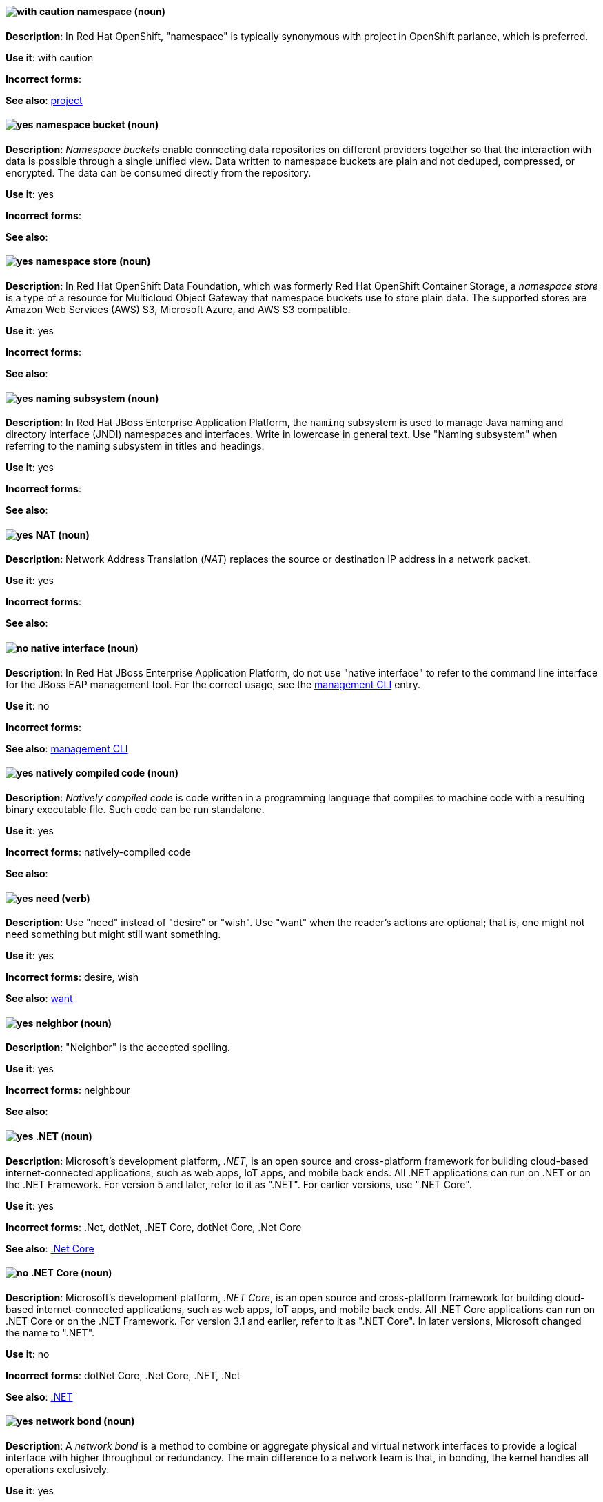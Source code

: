 // OCP: Added "In Red Hat OpenShift, namespace is"
[[namespace]]
==== image:images/caution.png[with caution] namespace (noun)
*Description*: In Red Hat OpenShift, "namespace" is typically synonymous with project in OpenShift parlance, which is preferred.

*Use it*: with caution

[.vale-ignore]
*Incorrect forms*:

*See also*: xref:project[project]

// OCS: General; kept as is
[[namespace-bucket]]
==== image:images/yes.png[yes] namespace bucket (noun)
*Description*: _Namespace buckets_ enable connecting data repositories on different providers together so that the interaction with data is possible through a single unified view. Data written to namespace buckets are plain and not deduped, compressed, or encrypted. The data can be consumed directly from the repository.

*Use it*: yes

[.vale-ignore]
*Incorrect forms*:

*See also*:

// OCS: Added "In Red Hat OpenShift Container Storage, a namespace store is"
[[namespace-store]]
==== image:images/yes.png[yes] namespace store (noun)
*Description*: In Red Hat OpenShift Data Foundation, which was formerly Red Hat OpenShift Container Storage, a _namespace store_ is a type of a resource for Multicloud Object Gateway that namespace buckets use to store plain data. The supported stores are Amazon Web Services (AWS) S3, Microsoft Azure, and AWS S3 compatible.

*Use it*: yes

[.vale-ignore]
*Incorrect forms*:

*See also*:

// EAP: Added "In Red Hat JBoss Enterprise Application Platform,"
[[naming]]
==== image:images/yes.png[yes] naming subsystem (noun)
*Description*: In Red Hat JBoss Enterprise Application Platform, the `naming` subsystem is used to manage Java naming and directory interface (JNDI) namespaces and interfaces. Write in lowercase in general text. Use "Naming subsystem" when referring to the naming subsystem in titles and headings.

*Use it*: yes

[.vale-ignore]
*Incorrect forms*:

*See also*:

[[nat]]
==== image:images/yes.png[yes] NAT (noun)
*Description*: Network Address Translation (_NAT_) replaces the source or destination IP address in a network packet.

*Use it*: yes

[.vale-ignore]
*Incorrect forms*:

*See also*:

// EAP: Added "In Red Hat JBoss Enterprise Application Platform,"
[[native-interface]]
==== image:images/no.png[no] native interface (noun)
*Description*: In Red Hat JBoss Enterprise Application Platform, do not use "native interface" to refer to the command line interface for the JBoss EAP management tool. For the correct usage, see the xref:management-cli[management CLI] entry.

*Use it*: no

[.vale-ignore]
*Incorrect forms*:

*See also*: xref:management-cli[management CLI]

[[natively-compiled-code]]
==== image:images/yes.png[yes] natively compiled code (noun)
*Description*: _Natively compiled code_ is code written in a programming language that compiles to machine code with a resulting binary executable file. Such code can be run standalone.

*Use it*: yes

[.vale-ignore]
*Incorrect forms*: natively-compiled code

*See also*:

[[need]]
==== image:images/yes.png[yes] need (verb)
*Description*: Use "need" instead of "desire" or "wish". Use "want" when the reader's actions are optional; that is, one might not need something but might still want something.

*Use it*: yes

[.vale-ignore]
*Incorrect forms*: desire, wish

*See also*: xref:want[want]

[[neighbor]]
==== image:images/yes.png[yes] neighbor (noun)

*Description*: "Neighbor" is the accepted spelling.

*Use it*: yes

[.vale-ignore]
*Incorrect forms*: neighbour

*See also*:

[[dotnet]]
==== image:images/yes.png[yes] .NET (noun)
*Description*: Microsoft's development platform, _.NET_, is an open source and cross-platform framework for building cloud-based internet-connected applications, such as web apps, IoT apps, and mobile back ends. All .NET applications can run on .NET or on the .NET Framework. For version 5 and later, refer to it as ".NET". For earlier versions, use ".NET Core".

*Use it*: yes

[.vale-ignore]
*Incorrect forms*: .Net, dotNet, .NET Core, dotNet Core, .Net Core

*See also*: xref:dotnetcore[.Net Core]

// Azure: General; kept as is
[[dotnetcore]]
==== image:images/no.png[no] .NET Core (noun)
*Description*: Microsoft's development platform, _.NET Core_, is an open source and cross-platform framework for building cloud-based internet-connected applications, such as web apps, IoT apps, and mobile back ends. All .NET Core applications can run on .NET Core or on the .NET Framework. For version 3.1 and earlier, refer to it as ".NET Core". In later versions, Microsoft changed the name to ".NET".

*Use it*: no

[.vale-ignore]
*Incorrect forms*: dotNet Core, .Net Core, .NET, .Net

*See also*: xref:dotnet[.NET]

[[network-bond]]
==== image:images/yes.png[yes] network bond (noun)
*Description*: A _network bond_ is a method to combine or aggregate physical and virtual network interfaces to provide a logical interface with higher throughput or redundancy. The main difference to a network team is that, in bonding, the kernel handles all operations exclusively.

*Use it*: yes

[.vale-ignore]
*Incorrect forms*:

*See also*:

[[network-interface-card]]
==== image:images/no.png[no] network interface card
*Description*: Do not use "network interface card" for the acronym "NIC". Use "network interface controller" instead.

*Use it*: no

[.vale-ignore]
*Incorrect forms*:

*See also*: xref:network-interface-controller[network interface controller]

[[network-interface-controller]]
==== image:images/yes.png[yes] network interface controller (NIC)
*Description*: The physical or virtual hardware that provides Ethernet connectivity between a host or virtual machine and a network.

*Use it*: yes

[.vale-ignore]
*Incorrect forms*: network interface card

*See also*: xref:vnic[vNIC], xref:smartnic[SmartNIC]

[[network-team]]
==== image:images/yes.png[yes] network team (noun)
*Description*: A _network team_ is a method to combine or aggregate physical and virtual network interfaces to provide a logical interface with higher throughput or redundancy. The main difference to a network bond is that, in teaming, both a small kernel module and a user-space service process the operations.

*Use it*: yes

[.vale-ignore]
*Incorrect forms*:

*See also*:

[[network-transparency]]
==== image:images/yes.png[yes] network transparency (noun)

*Description*: _Network transparency_ is a condition where an operating system or other service allows the user access to a remote resource through a network without needing to know if the resource is remote or local. For example, Sun Microsystems' NFS, which has become a de facto industry standard, provides access to shared files through an interface called the Virtual File System (VFS) that runs on top of the TCP/IP stack. Users can manipulate shared files as if they were stored locally on the user's hard disk.

*Use it*: yes

[.vale-ignore]
*Incorrect forms*:

*See also*:

[[nic]]
==== image:images/yes.png[yes] NIC
*Description*: "NIC" is an acronym for "network interface controller".

*Use it*: yes

[.vale-ignore]
*Incorrect forms*:

*See also*: xref:vnic[vNIC], xref:smartnic[SmartNIC]

//Fuse: Removed point 4 that refers to Fuse tooling
[[node]]
==== image:images/yes.png[yes] node (noun)

*Description*: 1) In networks, a _node_ is a processing location. A node can be a computer or other device, such as a printer. Every node has a unique network address, sometimes called a Data Link Control (DLC) address or Media Access Control (MAC) address. In tree structures, a _node_ is a point where two or more lines meet. 2) In the context of OpenShift, a _node_ provides the runtime environments for containers. 3) In the context of OpenStack, a _node_ is a machine running a particular OpenStack service, for example, "a Networking node". Exceptions: In a virtualization use case where the machine resources are being used to host virtual machines, use "host" instead of "node", for example, "a Compute host".

*Use it*: yes

[.vale-ignore]
*Incorrect forms*:

*See also*:

[[now]]
==== image:images/caution.png[caution] now (adverb)
*Description*: In most content, you can use "now" when you mean the present time, immediately, or at once.

If your release notes are based on the templates in this guide's xref:release-notes[Release notes] section, use "with this update" rather than "now" to refer to the current release. This is because the temporal context of "now"  can cause confusion in release notes that span multiple releases.

*Use it*: with caution

[.vale-ignore]
*Incorrect forms*: right now

*See also*: xref:release-notes[Release notes]
